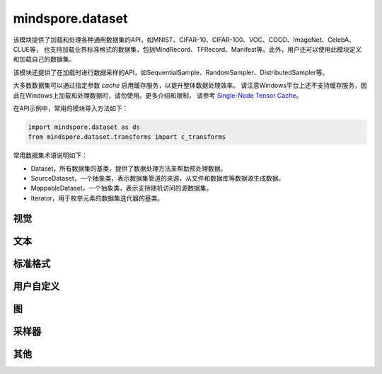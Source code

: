 mindspore.dataset
=================

该模块提供了加载和处理各种通用数据集的API，如MNIST、CIFAR-10、CIFAR-100、VOC、COCO、ImageNet、CelebA、CLUE等，
也支持加载业界标准格式的数据集，包括MindRecord、TFRecord、Manifest等。此外，用户还可以使用此模块定义和加载自己的数据集。

该模块还提供了在加载时进行数据采样的API，如SequentialSample、RandomSampler、DistributedSampler等。

大多数数据集可以通过指定参数 `cache` 启用缓存服务，以提升整体数据处理效率。
请注意Windows平台上还不支持缓存服务，因此在Windows上加载和处理数据时，请勿使用。更多介绍和限制，
请参考 `Single-Node Tensor Cache <https://www.mindspore.cn/docs/programming_guide/zh-CN/master/cache.html>`_。

在API示例中，常用的模块导入方法如下：

.. code-block::

    import mindspore.dataset as ds
    from mindspore.dataset.transforms import c_transforms

常用数据集术语说明如下：

- Dataset，所有数据集的基类，提供了数据处理方法来帮助预处理数据。
- SourceDataset，一个抽象类，表示数据集管道的来源，从文件和数据库等数据源生成数据。
- MappableDataset，一个抽象类，表示支持随机访问的源数据集。
- Iterator，用于枚举元素的数据集迭代器的基类。

视觉
-----

.. cnmsautosummary::
    :toctree: dataset

    mindspore.dataset.CelebADataset
    mindspore.dataset.Cifar10Dataset
    mindspore.dataset.Cifar100Dataset
    mindspore.dataset.CocoDataset
    mindspore.dataset.ImageFolderDataset
    mindspore.dataset.ManifestDataset
    mindspore.dataset.MnistDataset
    mindspore.dataset.VOCDataset

文本
----

.. cnmsautosummary::
    :toctree: dataset

    mindspore.dataset.CLUEDataset
    mindspore.dataset.TextFileDataset

标准格式
--------

.. cnmsautosummary::
    :toctree: dataset

    mindspore.dataset.CSVDataset
    mindspore.dataset.MindDataset
    mindspore.dataset.TFRecordDataset

用户自定义
----------

.. cnmsautosummary::
    :toctree: dataset

    mindspore.dataset.GeneratorDataset
    mindspore.dataset.NumpySlicesDataset
    mindspore.dataset.PaddedDataset

图
---

.. cnmsautosummary::
    :toctree: dataset
    
    mindspore.dataset.GraphData


采样器
-------

.. cnmsautosummary::
    :toctree: dataset

    mindspore.dataset.DistributedSampler
    mindspore.dataset.PKSampler
    mindspore.dataset.RandomSampler
    mindspore.dataset.SequentialSampler
    mindspore.dataset.SubsetRandomSampler
    mindspore.dataset.SubsetSampler
    mindspore.dataset.WeightedRandomSampler


其他
-----

.. cnmsautosummary::
    :toctree: dataset

    mindspore.dataset.DatasetCache
    mindspore.dataset.DSCallback
    mindspore.dataset.Schema
    mindspore.dataset.WaitedDSCallback
    mindspore.dataset.compare
    mindspore.dataset.deserialize
    mindspore.dataset.serialize
    mindspore.dataset.show
    mindspore.dataset.utils.imshow_det_bbox
    mindspore.dataset.zip
